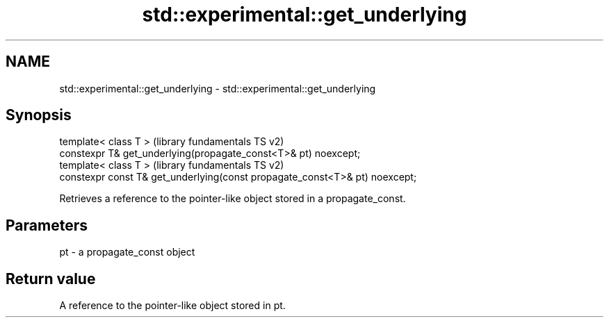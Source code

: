 .TH std::experimental::get_underlying 3 "2020.03.24" "http://cppreference.com" "C++ Standard Libary"
.SH NAME
std::experimental::get_underlying \- std::experimental::get_underlying

.SH Synopsis
   template< class T >                                                        (library fundamentals TS v2)
   constexpr T& get_underlying(propagate_const<T>& pt) noexcept;
   template< class T >                                                        (library fundamentals TS v2)
   constexpr const T& get_underlying(const propagate_const<T>& pt) noexcept;

   Retrieves a reference to the pointer-like object stored in a propagate_const.

.SH Parameters

   pt - a propagate_const object

.SH Return value

   A reference to the pointer-like object stored in pt.
